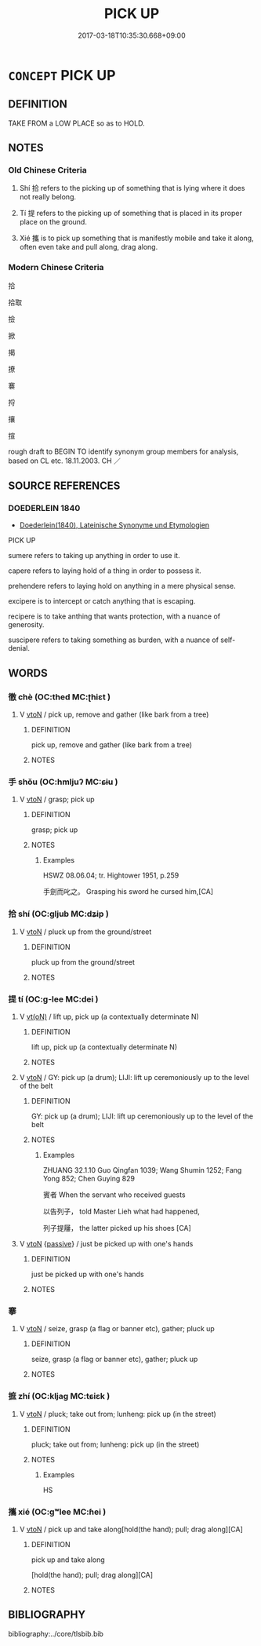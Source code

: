 # -*- mode: mandoku-tls-view -*-
#+TITLE: PICK UP
#+DATE: 2017-03-18T10:35:30.668+09:00        
#+STARTUP: content
* =CONCEPT= PICK UP
:PROPERTIES:
:CUSTOM_ID: uuid-fb4b8b85-67a4-4cbf-9af2-bed7617e2abf
:SYNONYM+:  LIFT
:SYNONYM+:  TAKE UP
:SYNONYM+:  RAISE
:SYNONYM+:  HOIST
:SYNONYM+:  SCOOP UP
:SYNONYM+:  GATHER UP
:SYNONYM+:  SNATCH UP
:TR_ZH: 拾起
:TR_OCH: 拾
:END:
** DEFINITION

TAKE FROM a LOW PLACE so as to HOLD.

** NOTES

*** Old Chinese Criteria
1. Shí 拾 refers to the picking up of something that is lying where it does not really belong.

2. Tí 提 refers to the picking up of something that is placed in its proper place on the ground.

3. Xié 攜 is to pick up something that is manifestly mobile and take it along, often even take and pull along, drag along.

*** Modern Chinese Criteria
拾

拾取

撿

掀

揭

撩

褰

捋

攘

揎

rough draft to BEGIN TO identify synonym group members for analysis, based on CL etc. 18.11.2003. CH ／

** SOURCE REFERENCES
*** DOEDERLEIN 1840
 - [[cite:DOEDERLEIN-1840][Doederlein(1840), Lateinische Synonyme und Etymologien]]

PICK UP

sumere refers to taking up anything in order to use it.

capere refers to laying hold of a thing in order to possess it.  

prehendere refers to laying hold on anything in a mere physical sense.

excipere is to intercept or catch anything that is escaping.

recipere is to take anthing that wants protection, with a nuance of generosity.

suscipere refers to taking something as burden, with a nuance of self-denial.

** WORDS
   :PROPERTIES:
   :VISIBILITY: children
   :END:
*** 徹 chè (OC:thed MC:ʈhiɛt )
:PROPERTIES:
:CUSTOM_ID: uuid-ce4d9c53-f7ea-4639-9a02-e73ffaee8cfa
:Char+: 徹(60,12/15) 
:GY_IDS+: uuid-a052a3ab-b1d4-4815-95ff-b80c89e5d61e
:PY+: chè     
:OC+: thed     
:MC+: ʈhiɛt     
:END: 
**** V [[tls:syn-func::#uuid-fbfb2371-2537-4a99-a876-41b15ec2463c][vtoN]] / pick up, remove and gather (like bark from a tree)
:PROPERTIES:
:CUSTOM_ID: uuid-01af3886-4a38-4469-b641-3995430726bd
:END:
****** DEFINITION

pick up, remove and gather (like bark from a tree)

****** NOTES

*** 手 shǒu (OC:hmljuʔ MC:ɕɨu )
:PROPERTIES:
:CUSTOM_ID: uuid-a457eb71-cf69-4949-9558-b45acb547f87
:Char+: 手(64,0/4) 
:GY_IDS+: uuid-005e2d6e-3ed2-4790-8c36-b2081e6d928d
:PY+: shǒu     
:OC+: hmljuʔ     
:MC+: ɕɨu     
:END: 
**** V [[tls:syn-func::#uuid-fbfb2371-2537-4a99-a876-41b15ec2463c][vtoN]] / grasp; pick up
:PROPERTIES:
:CUSTOM_ID: uuid-c688d9c9-02de-429d-8159-76a943b2728b
:END:
****** DEFINITION

grasp; pick up

****** NOTES

******* Examples
HSWZ 08.06.04; tr. Hightower 1951, p.259

 手劍而叱之。 Grasping his sword he cursed him,[CA]

*** 拾 shí (OC:ɡljub MC:dʑip )
:PROPERTIES:
:CUSTOM_ID: uuid-985e0979-3933-442f-8a98-540d30b377f1
:Char+: 拾(64,6/9) 
:GY_IDS+: uuid-a13736ad-30f1-412d-a447-e53f92eefcff
:PY+: shí     
:OC+: ɡljub     
:MC+: dʑip     
:END: 
**** V [[tls:syn-func::#uuid-fbfb2371-2537-4a99-a876-41b15ec2463c][vtoN]] / pluck up from the ground/street
:PROPERTIES:
:CUSTOM_ID: uuid-b4cd36a5-9d6a-4911-b3ec-8d85f425854f
:END:
****** DEFINITION

pluck up from the ground/street

****** NOTES

*** 提 tí (OC:ɡ-lee MC:dei )
:PROPERTIES:
:CUSTOM_ID: uuid-27ecc49a-000c-4b79-9db9-cd4483637956
:Char+: 提(64,9/12) 
:GY_IDS+: uuid-f7792e89-6029-42e2-999d-b6f8cf133e7c
:PY+: tí     
:OC+: ɡ-lee     
:MC+: dei     
:END: 
**** V [[tls:syn-func::#uuid-e64a7a95-b54b-4c94-9d6d-f55dbf079701][vt(oN)]] / lift up, pick up (a contextually determinate N)
:PROPERTIES:
:CUSTOM_ID: uuid-ac4a87db-5a37-40e7-8969-1aef036ba4ed
:END:
****** DEFINITION

lift up, pick up (a contextually determinate N)

****** NOTES

**** V [[tls:syn-func::#uuid-fbfb2371-2537-4a99-a876-41b15ec2463c][vtoN]] / GY: pick up (a drum); LIJI: lift up ceremoniously up to the level of the belt
:PROPERTIES:
:CUSTOM_ID: uuid-dcf751df-9983-4aff-b36e-745ffa4d47ca
:END:
****** DEFINITION

GY: pick up (a drum); LIJI: lift up ceremoniously up to the level of the belt

****** NOTES

******* Examples
ZHUANG 32.1.10 Guo Qingfan 1039; Wang Shumin 1252; Fang Yong 852; Chen Guying 829

 賓者 When the servant who received guests 

 以告列子， told Master Lieh what had happened, 

 列子提屨， the latter picked up his shoes [CA]

**** V [[tls:syn-func::#uuid-fbfb2371-2537-4a99-a876-41b15ec2463c][vtoN]] {[[tls:sem-feat::#uuid-988c2bcf-3cdd-4b9e-b8a4-615fe3f7f81e][passive]]} / just be picked up with one's hands
:PROPERTIES:
:CUSTOM_ID: uuid-f52231a3-24c4-4f79-8164-0f0c3d7186d8
:END:
****** DEFINITION

just be picked up with one's hands

****** NOTES

*** 搴 
:PROPERTIES:
:CUSTOM_ID: uuid-6bf768b8-14cf-4552-b5b0-094d3a529da0
:Char+: 搴(64,10/14) 
:END: 
**** V [[tls:syn-func::#uuid-fbfb2371-2537-4a99-a876-41b15ec2463c][vtoN]] / seize, grasp (a flag or banner etc), gather; pluck up
:PROPERTIES:
:CUSTOM_ID: uuid-e45f219b-f983-4d66-903f-7d1d322ca5a1
:END:
****** DEFINITION

seize, grasp (a flag or banner etc), gather; pluck up

****** NOTES

*** 摭 zhí (OC:kljaɡ MC:tɕiɛk )
:PROPERTIES:
:CUSTOM_ID: uuid-587a692e-337d-4464-af4e-57e3b1110437
:Char+: 摭(64,11/14) 
:GY_IDS+: uuid-1ec21ff2-85f5-46ce-afa1-24a6fc87f7a7
:PY+: zhí     
:OC+: kljaɡ     
:MC+: tɕiɛk     
:END: 
**** V [[tls:syn-func::#uuid-fbfb2371-2537-4a99-a876-41b15ec2463c][vtoN]] / pluck; take out from; lunheng: pick up (in the street)
:PROPERTIES:
:CUSTOM_ID: uuid-6f8f404c-190a-40a6-8e66-419aa0870812
:END:
****** DEFINITION

pluck; take out from; lunheng: pick up (in the street)

****** NOTES

******* Examples
HS

*** 攜 xié (OC:ɡʷlee MC:ɦei )
:PROPERTIES:
:CUSTOM_ID: uuid-5741b622-a8e8-4453-89d7-dfb817e1ff68
:Char+: 攜(64,18/21) 
:GY_IDS+: uuid-70d3109a-0274-4314-b806-31b7e45be6a6
:PY+: xié     
:OC+: ɡʷlee     
:MC+: ɦei     
:END: 
**** V [[tls:syn-func::#uuid-fbfb2371-2537-4a99-a876-41b15ec2463c][vtoN]] / pick up and take along[hold(the hand); pull; drag along][CA]
:PROPERTIES:
:CUSTOM_ID: uuid-ebfd5405-301c-4a3d-90cd-3bb56075f800
:WARRING-STATES-CURRENCY: 4
:END:
****** DEFINITION

pick up and take along

[hold(the hand); pull; drag along][CA]

****** NOTES

** BIBLIOGRAPHY
bibliography:../core/tlsbib.bib
